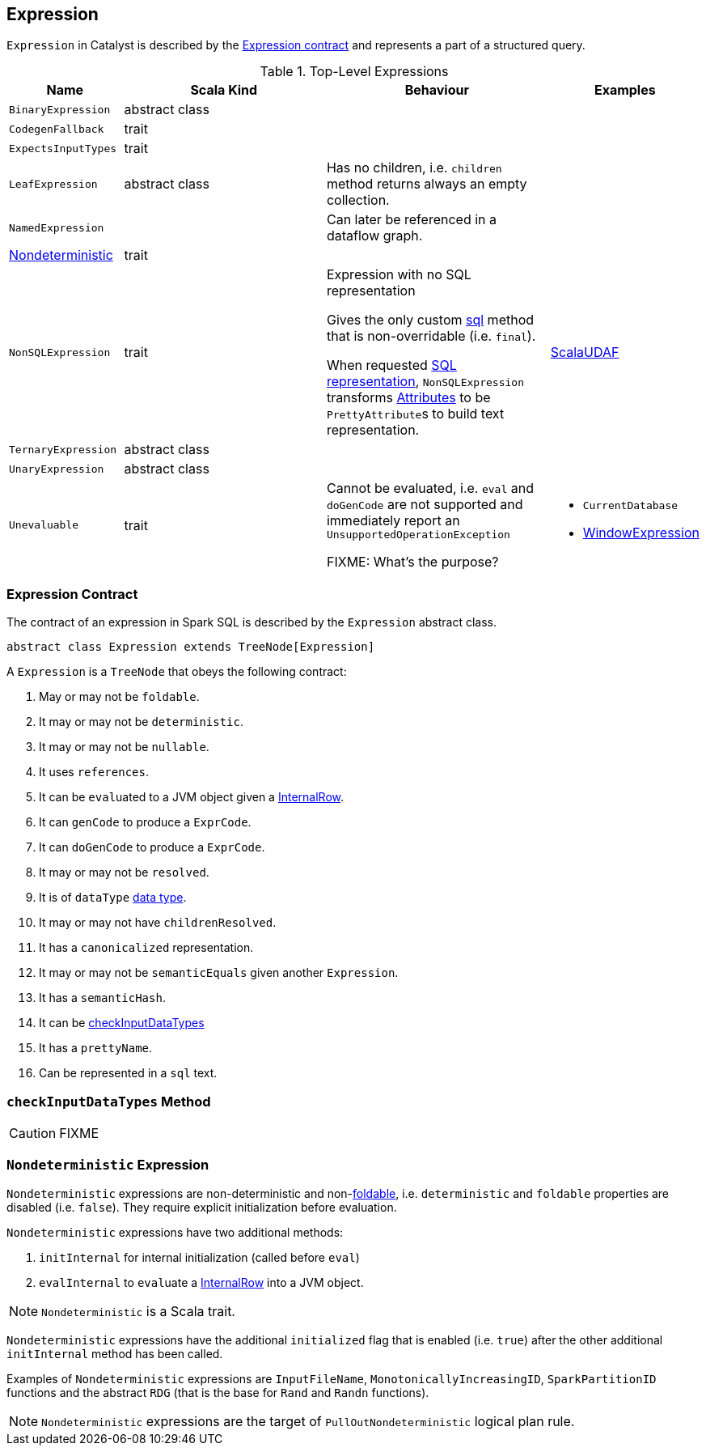 == [[Expression]] Expression

`Expression` in Catalyst is described by the <<contract, Expression contract>> and represents a part of a structured query.

.Top-Level Expressions
[cols="1,2,2,1",options="header",width="100%"]
|===
| Name
| Scala Kind
| Behaviour
| Examples

| [[BinaryExpression]] `BinaryExpression`
| abstract class
|
|

| [[CodegenFallback]] `CodegenFallback`
| trait
|
|

| [[ExpectsInputTypes]] `ExpectsInputTypes`
| trait
|
|

| [[LeafExpression]] `LeafExpression`
| abstract class
|  Has no children, i.e. `children` method returns always an empty collection.
|

| [[NamedExpression]] `NamedExpression`
|
| Can later be referenced in a dataflow graph.
|

| <<Nondeterministic, Nondeterministic>>
| trait
|
|

| [[NonSQLExpression]] `NonSQLExpression`
| trait
| Expression with no SQL representation

Gives the only custom <<sql, sql>> method that is non-overridable (i.e. `final`).

When requested <<sql, SQL representation>>, `NonSQLExpression` transforms link:spark-sql-catalyst-Attribute.adoc[Attributes] to be ``PrettyAttribute``s to build text representation.
| link:spark-sql-ImperativeAggregate-ScalaUDAF.adoc[ScalaUDAF]

| [[TernaryExpression]] `TernaryExpression`
| abstract class
|
|

| [[UnaryExpression]] `UnaryExpression`
| abstract class
|
|

| [[Unevaluable]] `Unevaluable`
| trait
| Cannot be evaluated, i.e. `eval` and `doGenCode` are not supported and immediately report an `UnsupportedOperationException`

FIXME: What's the purpose?

a|

* `CurrentDatabase`
* link:spark-sql-Expression-WindowExpression.adoc[WindowExpression]
|===

=== [[contract]] Expression Contract

The contract of an expression in Spark SQL is described by the `Expression` abstract class.

[source, scala]
----
abstract class Expression extends TreeNode[Expression]
----

A `Expression` is a `TreeNode` that obeys the following contract:

. [[foldable]] May or may not be `foldable`.
. It may or may not be `deterministic`.
. It may or may not be `nullable`.
. It uses `references`.
. It can be ``eval``uated to a JVM object given a link:spark-sql-InternalRow.adoc[InternalRow].
. It can `genCode` to produce a `ExprCode`.
. It can `doGenCode` to produce a `ExprCode`.
. It may or may not be `resolved`.
. It is of `dataType` link:spark-sql-DataType.adoc[data type].
. It may or may not have `childrenResolved`.
. It has a `canonicalized` representation.
. It may or may not be `semanticEquals` given another `Expression`.
. It has a `semanticHash`.
. It can be <<checkInputDataTypes, checkInputDataTypes>>
. It has a `prettyName`.
. [[sql]] Can be represented in a `sql` text.

=== [[checkInputDataTypes]] `checkInputDataTypes` Method

CAUTION: FIXME

=== [[Nondeterministic]] `Nondeterministic` Expression

`Nondeterministic` expressions are non-deterministic and non-<<foldable, foldable>>, i.e. `deterministic` and `foldable` properties are disabled (i.e. `false`). They require explicit initialization before evaluation.

`Nondeterministic` expressions have two additional methods:

1. `initInternal` for internal initialization (called before `eval`)
2. `evalInternal` to ``eval``uate a link:spark-sql-InternalRow.adoc[InternalRow] into a JVM object.

NOTE: `Nondeterministic` is a Scala trait.

`Nondeterministic` expressions have the additional `initialized` flag that is enabled (i.e. `true`) after the other additional `initInternal` method has been called.

Examples of `Nondeterministic` expressions are `InputFileName`, `MonotonicallyIncreasingID`, `SparkPartitionID` functions and the abstract `RDG` (that is the base for `Rand` and `Randn` functions).

NOTE: `Nondeterministic` expressions are the target of `PullOutNondeterministic` logical plan rule.
